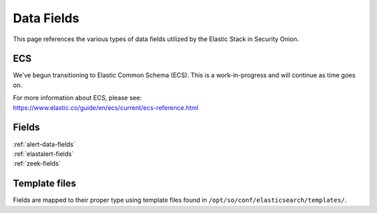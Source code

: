 .. _data-fields:

Data Fields
===========

This page references the various types of data fields utilized by the Elastic Stack in Security Onion.

ECS
---

We've begun transitioning to Elastic Common Schema (ECS). This is a work-in-progress and will continue as time goes on.

| For more information about ECS, please see:
| https://www.elastic.co/guide/en/ecs/current/ecs-reference.html

Fields
------

| :ref:`alert-data-fields`
| :ref:`elastalert-fields`
| :ref:`zeek-fields`

Template files
--------------

Fields are mapped to their proper type using template files found in ``/opt/so/conf/elasticsearch/templates/``.
